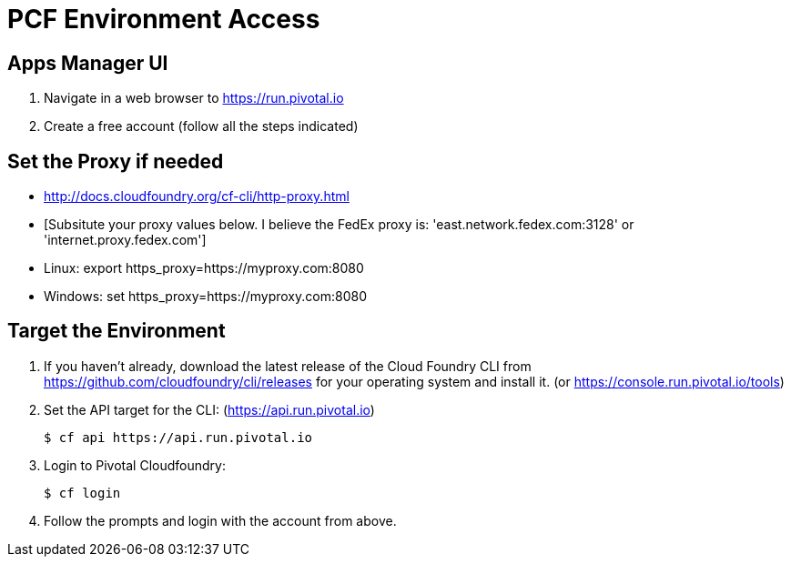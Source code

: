 = PCF Environment Access

== Apps Manager UI

. Navigate in a web browser to https://run.pivotal.io
. Create a free account (follow all the steps indicated)

== Set the Proxy if needed

* http://docs.cloudfoundry.org/cf-cli/http-proxy.html
* [Subsitute your proxy values below. I believe the FedEx proxy is: 'east.network.fedex.com:3128' or 'internet.proxy.fedex.com']
* Linux: export https_proxy=https://myproxy.com:8080
* Windows: set https_proxy=https://myproxy.com:8080

== Target the Environment

. If you haven't already, download the latest release of the Cloud Foundry CLI from https://github.com/cloudfoundry/cli/releases for your operating system and install it. (or https://console.run.pivotal.io/tools)

. Set the API target for the CLI: (https://api.run.pivotal.io)
+
----
$ cf api https://api.run.pivotal.io
----

. Login to Pivotal Cloudfoundry:
+
----
$ cf login
----
+
. Follow the prompts and login with the account from above.
